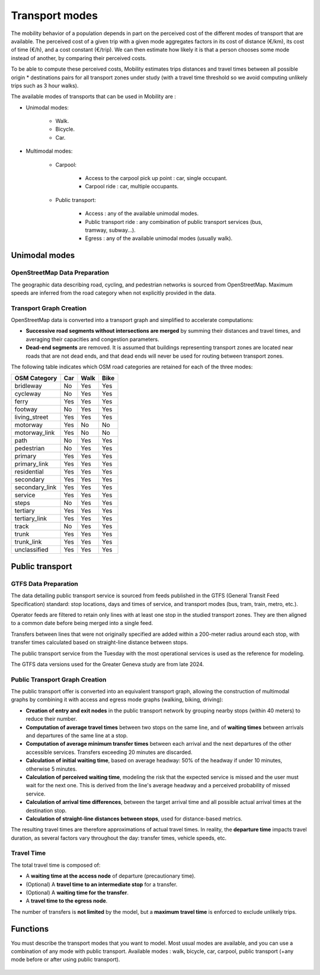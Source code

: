 ================
Transport modes
================

The mobility behavior of a population depends in part on the perceived cost of the different modes of transport that are available. The perceived cost of a given trip with a given mode aggregates factors in its cost of distance (€/km), its cost of time (€/h), and a cost constant (€/trip). We can then estimate how likely it is that a person chooses some mode instead of another, by comparing their perceived costs.

To be able to compute these perceived costs, Mobility estimates trips distances and travel times between all possible origin * destinations pairs for all transport zones under study (with a travel time threshold so we avoid computing unlikely trips such as 3 hour walks).

The available modes of transports that can be used in Mobility are : 

* Unimodal modes:

    * Walk.
    * Bicycle.
    * Car.

* Multimodal modes:

    * Carpool:

        * Access to the carpool pick up point : car, single occupant.
        * Carpool ride : car, multiple occupants.

    * Public transport:

        * Access : any of the available unimodal modes. 
        * Public transport ride : any combination of public transport services (bus, tramway, subway...).
        * Egress : any of the available unimodal modes (usually walk). 

---------------
Unimodal modes
---------------

^^^^^^^^^^^^^^^^^^^^^^^^^^^^^^
OpenStreetMap Data Preparation
^^^^^^^^^^^^^^^^^^^^^^^^^^^^^^

The geographic data describing road, cycling, and pedestrian networks is sourced from OpenStreetMap. Maximum speeds are inferred from the road category when not explicitly provided in the data.

^^^^^^^^^^^^^^^^^^^^^^^^
Transport Graph Creation
^^^^^^^^^^^^^^^^^^^^^^^^

OpenStreetMap data is converted into a transport graph and simplified to accelerate computations:

* **Successive road segments without intersections are merged** by summing their distances and travel times, and averaging their capacities and congestion parameters.

* **Dead-end segments** are removed. It is assumed that buildings representing transport zones are located near roads that are not dead ends, and that dead ends will never be used for routing between transport zones.

The following table indicates which OSM road categories are retained for each of the three modes:

===================  ====  =====  =====    
OSM Category         Car   Walk   Bike 
===================  ====  =====  =====
bridleway            No    Yes    Yes  
cycleway             No    Yes    Yes  
ferry                Yes   Yes    Yes  
footway              No    Yes    Yes  
living_street        Yes   Yes    Yes  
motorway             Yes   No     No   
motorway_link        Yes   No     No   
path                 No    Yes    Yes  
pedestrian           No    Yes    Yes  
primary              Yes   Yes    Yes  
primary_link         Yes   Yes    Yes  
residential          Yes   Yes    Yes  
secondary            Yes   Yes    Yes  
secondary_link       Yes   Yes    Yes  
service              Yes   Yes    Yes  
steps                No    Yes    Yes  
tertiary             Yes   Yes    Yes  
tertiary_link        Yes   Yes    Yes  
track                No    Yes    Yes  
trunk                Yes   Yes    Yes  
trunk_link           Yes   Yes    Yes  
unclassified         Yes   Yes    Yes  
===================  ====  =====  =====


----------------
Public transport
----------------

^^^^^^^^^^^^^^^^^^^^^
GTFS Data Preparation
^^^^^^^^^^^^^^^^^^^^^

The data detailing public transport service is sourced from feeds published in the GTFS (General Transit Feed Specification) standard: stop locations, days and times of service, and transport modes (bus, tram, train, metro, etc.).

Operator feeds are filtered to retain only lines with at least one stop in the studied transport zones. They are then aligned to a common date before being merged into a single feed.

Transfers between lines that were not originally specified are added within a 200-meter radius around each stop, with transfer times calculated based on straight-line distance between stops.

The public transport service from the Tuesday with the most operational services is used as the reference for modeling.

The GTFS data versions used for the Greater Geneva study are from late 2024.

^^^^^^^^^^^^^^^^^^^^^^^^^^^^^^^
Public Transport Graph Creation
^^^^^^^^^^^^^^^^^^^^^^^^^^^^^^^

The public transport offer is converted into an equivalent transport graph, allowing the construction of multimodal graphs by combining it with access and egress mode graphs (walking, biking, driving):

* **Creation of entry and exit nodes** in the public transport network by grouping nearby stops (within 40 meters) to reduce their number.

* **Computation of average travel times** between two stops on the same line, and of **waiting times** between arrivals and departures of the same line at a stop.

* **Computation of average minimum transfer times** between each arrival and the next departures of the other accessible services. Transfers exceeding 20 minutes are discarded.

* **Calculation of initial waiting time**, based on average headway: 50% of the headway if under 10 minutes, otherwise 5 minutes.

* **Calculation of perceived waiting time**, modeling the risk that the expected service is missed and the user must wait for the next one. This is derived from the line's average headway and a perceived probability of missed service.

* **Calculation of arrival time differences**, between the target arrival time and all possible actual arrival times at the destination stop.

* **Calculation of straight-line distances between stops**, used for distance-based metrics.

The resulting travel times are therefore approximations of actual travel times. In reality, the **departure time** impacts travel duration, as several factors vary throughout the day: transfer times, vehicle speeds, etc.

^^^^^^^^^^^
Travel Time
^^^^^^^^^^^

The total travel time is composed of:

* A **waiting time at the access node** of departure (precautionary time).

* (Optional) A **travel time to an intermediate stop** for a transfer.

* (Optional) A **waiting time for the transfer**.

* A **travel time to the egress node**.

The number of transfers is **not limited** by the model, but a **maximum travel time** is enforced to exclude unlikely trips.


---------
Functions
---------

You must describe the transport modes that you want to model. Most usual modes are available, and you can use a combination of any mode with public transport.
Available modes : walk, bicycle, car, carpool, public transport (+any mode before or after using public transport).

 .. automodule:: mobility.transport_modes
    :members:

